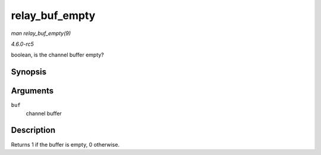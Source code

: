 .. -*- coding: utf-8; mode: rst -*-

.. _API-relay-buf-empty:

===============
relay_buf_empty
===============

*man relay_buf_empty(9)*

*4.6.0-rc5*

boolean, is the channel buffer empty?


Synopsis
========

.. c:function:: int relay_buf_empty( struct rchan_buf * buf )

Arguments
=========

``buf``
    channel buffer


Description
===========

Returns 1 if the buffer is empty, 0 otherwise.


.. ------------------------------------------------------------------------------
.. This file was automatically converted from DocBook-XML with the dbxml
.. library (https://github.com/return42/sphkerneldoc). The origin XML comes
.. from the linux kernel, refer to:
..
.. * https://github.com/torvalds/linux/tree/master/Documentation/DocBook
.. ------------------------------------------------------------------------------
